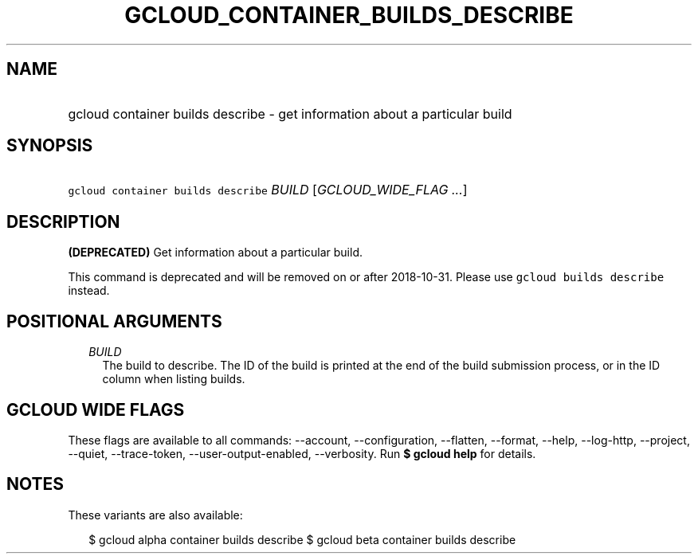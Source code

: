 
.TH "GCLOUD_CONTAINER_BUILDS_DESCRIBE" 1



.SH "NAME"
.HP
gcloud container builds describe \- get information about a particular build



.SH "SYNOPSIS"
.HP
\f5gcloud container builds describe\fR \fIBUILD\fR [\fIGCLOUD_WIDE_FLAG\ ...\fR]



.SH "DESCRIPTION"

\fB(DEPRECATED)\fR Get information about a particular build.

This command is deprecated and will be removed on or after 2018\-10\-31. Please
use \f5gcloud builds describe\fR instead.



.SH "POSITIONAL ARGUMENTS"

.RS 2m
.TP 2m
\fIBUILD\fR
The build to describe. The ID of the build is printed at the end of the build
submission process, or in the ID column when listing builds.


.RE
.sp

.SH "GCLOUD WIDE FLAGS"

These flags are available to all commands: \-\-account, \-\-configuration,
\-\-flatten, \-\-format, \-\-help, \-\-log\-http, \-\-project, \-\-quiet,
\-\-trace\-token, \-\-user\-output\-enabled, \-\-verbosity. Run \fB$ gcloud
help\fR for details.



.SH "NOTES"

These variants are also available:

.RS 2m
$ gcloud alpha container builds describe
$ gcloud beta container builds describe
.RE

